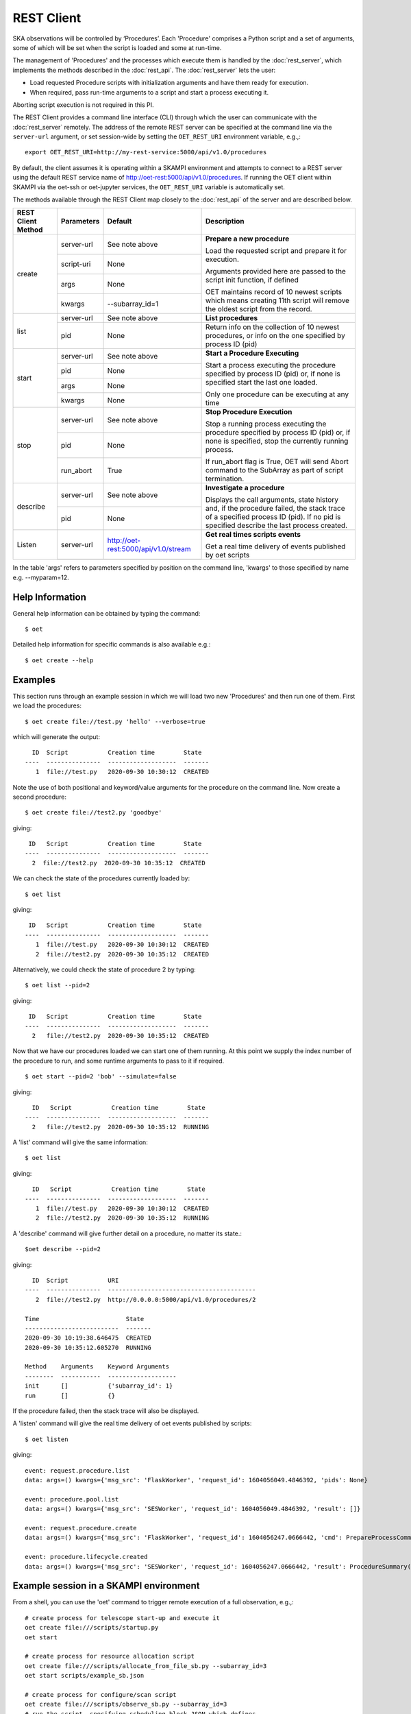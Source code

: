 .. _rest-client:

***********
REST Client
***********

SKA observations will be controlled by ‘Procedures’. Each 'Procedure' 
comprises a Python script and a set of arguments, some of which will be 
set when the script is loaded and some at run-time. 

The management of 'Procedures' and the processes which execute them is 
handled by the :doc:`rest_server`, which implements the methods 
described in the :doc:`rest_api`. The :doc:`rest_server` lets the user:

* Load requested Procedure scripts with initialization arguments and 
  have them ready for execution.
* When required, pass run-time arguments to a script and start a process 
  executing it.

Aborting script execution is not required in this PI.

The REST Client provides a command line interface (CLI) through which
the user can communicate with the :doc:`rest_server` remotely.  The
address of the remote REST server can be specified at the command line
via the ``server-url`` argument, or set session-wide by setting the
``OET_REST_URI`` environment variable, e.g.,::

  export OET_REST_URI=http://my-rest-service:5000/api/v1.0/procedures

By default, the client assumes it is operating within a SKAMPI environment
and attempts to connect to a REST server using the default REST service name
of http://oet-rest:5000/api/v1.0/procedures. If running the OET
client within SKAMPI via the oet-ssh or oet-jupyter services, the
``OET_REST_URI`` variable is automatically set.

The methods available through the REST Client map closely to the
:doc:`rest_api` of the server and are described below.

+--------------------+---------------+--------------------------------------------+-------------------------------------+
| REST Client Method | Parameters    | Default                                    | Description                         |
+====================+===============+============================================+=====================================+
| create             | server-url    | See note above                             | **Prepare a new procedure**         |
|                    +---------------+--------------------------------------------+                                     |
|                    | script-uri    | None                                       | Load the requested script and       |
|                    +---------------+--------------------------------------------+ prepare it for execution.           |
|                    | args          | None                                       |                                     |
|                    +---------------+--------------------------------------------+ Arguments provided here are passed  |
|                    | kwargs        | --subarray_id=1                            | to the script init function, if     |
|                    |               |                                            | defined                             |
|                    |               |                                            |                                     |
|                    |               |                                            | OET maintains record of 10 newest   |
|                    |               |                                            | scripts which means creating 11th   |
|                    |               |                                            | script will remove the oldest       |
|                    |               |                                            | script from the record.             |
+--------------------+---------------+--------------------------------------------+-------------------------------------+
| list               | server-url    | See note above                             | **List procedures**                 |
|                    +---------------+--------------------------------------------+-------------------------------------+
|                    | pid           | None                                       | Return info on the collection of 10 |
|                    |               |                                            | newest procedures, or info on the   |
|                    |               |                                            | one specified by process ID (pid)   |
+--------------------+---------------+--------------------------------------------+-------------------------------------+
| start              | server-url    | See note above                             | **Start a Procedure Executing**     |
|                    +---------------+--------------------------------------------+                                     |
|                    | pid           | None                                       | Start a process executing           |
|                    +---------------+--------------------------------------------+ the procedure specified by process  |
|                    | args          | None                                       | ID (pid) or, if none is specified   |
|                    +---------------+--------------------------------------------+ start the last one loaded.          |
|                    | kwargs        | None                                       |                                     |
|                    |               |                                            | Only one procedure can be executing |
|                    |               |                                            | at any time                         |
+--------------------+---------------+--------------------------------------------+-------------------------------------+
| stop               | server-url    | See note above                             | **Stop Procedure Execution**        |
|                    +---------------+--------------------------------------------+                                     |
|                    | pid           | None                                       | Stop a running process executing    |
|                    +---------------+--------------------------------------------+ the procedure specified by process  |
|                    | run_abort     | True                                       | ID (pid) or, if none is specified,  |
|                    |               |                                            | stop the currently running process. |
|                    |               |                                            |                                     |
|                    |               |                                            | If run_abort flag is True, OET will |
|                    |               |                                            | send Abort command to the SubArray  |
|                    |               |                                            | as part of script termination.      |
+--------------------+---------------+--------------------------------------------+-------------------------------------+
| describe           | server-url    | See note above                             | **Investigate a procedure**         |
|                    +---------------+--------------------------------------------+                                     |
|                    | pid           | None                                       | Displays the call arguments, state  |
|                    |               |                                            | history and, if the procedure       |
|                    |               |                                            | failed, the stack trace of a        |
|                    |               |                                            | specified process ID (pid). If no   |
|                    |               |                                            | pid is specified describe the last  | 
|                    |               |                                            | process created.                    |
+--------------------+---------------+--------------------------------------------+-------------------------------------+
| Listen             | server-url    | http://oet-rest:5000/api/v1.0/stream       | **Get real times scripts events**   |
|                    +---------------+--------------------------------------------+                                     |
|                    |               |                                            | Get a real time delivery of events  |
|                    |               |                                            | published by oet scripts            |
|                    |               |                                            |                                     |
|                    |               |                                            |                                     |
|                    |               |                                            |                                     |
|                    |               |                                            |                                     |
+--------------------+---------------+--------------------------------------------+-------------------------------------+

In the table 'args' refers to parameters specified by position on the command line, 'kwargs' to 
those specified by name e.g. --myparam=12. 

Help Information
----------------
General help information can be obtained by typing the command: ::

  $ oet

Detailed help information for specific commands is also available e.g.::

  $ oet create --help

Examples
--------

This section runs through an example session in which we will
load two new 'Procedures' and then run one of them.
First we load the procedures: ::

  $ oet create file://test.py 'hello' --verbose=true

which will generate the output: ::

    ID  Script           Creation time        State
  ----  ---------------  -------------------  -------
     1  file://test.py   2020-09-30 10:30:12  CREATED

Note the use of both positional and keyword/value arguments for the
procedure on the command line.
Now create a second procedure: ::

  $ oet create file://test2.py 'goodbye'

giving: ::

   ID   Script           Creation time        State
  ----  ---------------  -------------------  -------
    2  file://test2.py  2020-09-30 10:35:12  CREATED

We can check the state of the procedures currently loaded by: ::

  $ oet list

giving: ::

   ID   Script           Creation time        State
  ----  ---------------  -------------------  -------
     1  file://test.py   2020-09-30 10:30:12  CREATED
     2  file://test2.py  2020-09-30 10:35:12  CREATED

Alternatively, we could check the state of procedure 2 by typing: ::

  $ oet list --pid=2

giving: ::

   ID   Script           Creation time        State
  ----  ---------------  -------------------  -------
    2   file://test2.py  2020-09-30 10:35:12  CREATED

Now that we have our procedures loaded we can start one of them running.
At this point we supply the index number of the procedure to run, and
some runtime arguments to pass to it if required. ::

  $ oet start --pid=2 'bob' --simulate=false
 
giving: ::

    ID   Script           Creation time        State
  ----  ---------------  -------------------  -------
    2   file://test2.py  2020-09-30 10:35:12  RUNNING

A 'list' command will give the same information: ::

  $ oet list

giving: ::

    ID   Script           Creation time        State
  ----  ---------------  -------------------  -------
     1  file://test.py   2020-09-30 10:30:12  CREATED
     2  file://test2.py  2020-09-30 10:35:12  RUNNING

A 'describe' command will give further detail on a procedure, no
matter its state.::
 
 $oet describe --pid=2

giving: ::

    ID  Script           URI
  ----  ---------------  ----------------------------------------- 
     2  file://test2.py  http://0.0.0.0:5000/api/v1.0/procedures/2 
 
  Time                        State
  --------------------------  -------
  2020-09-30 10:19:38.646475  CREATED
  2020-09-30 10:35:12.605270  RUNNING
  
  Method    Arguments    Keyword Arguments
  --------  -----------  -------------------
  init      []           {'subarray_id': 1}
  run       []           {}

If the procedure failed, then the stack trace will also be displayed.

A 'listen' command will give the real time delivery of oet events published by scripts: ::

  $ oet listen

giving: ::

    event: request.procedure.list
    data: args=() kwargs={'msg_src': 'FlaskWorker', 'request_id': 1604056049.4846392, 'pids': None}

    event: procedure.pool.list
    data: args=() kwargs={'msg_src': 'SESWorker', 'request_id': 1604056049.4846392, 'result': []}

    event: request.procedure.create
    data: args=() kwargs={'msg_src': 'FlaskWorker', 'request_id': 1604056247.0666442, 'cmd': PrepareProcessCommand(script_uri='file://scripts/eventbus.py', init_args=<ProcedureInput(, subarray_id=1)>)}

    event: procedure.lifecycle.created
    data: args=() kwargs={'msg_src': 'SESWorker', 'request_id': 1604056247.0666442, 'result': ProcedureSummary(id=1, script_uri='file://scripts/eventbus.py', script_args={'init': <ProcedureInput(, subarray_id=1)>, 'run': <ProcedureInput(, )>}, history=<ProcessHistory(process_states=[(ProcedureState.CREATED, 1604056247.713874)], stacktrace=None)>, state=<ProcedureState.CREATED: 1>)}



Example session in a SKAMPI environment
---------------------------------------

From a shell, you can use the 'oet' command to trigger remote execution of a
full observation, e.g.,::

  # create process for telescope start-up and execute it
  oet create file:///scripts/startup.py
  oet start

  # create process for resource allocation script
  oet create file:///scripts/allocate_from_file_sb.py --subarray_id=3
  oet start scripts/example_sb.json

  # create process for configure/scan script
  oet create file:///scripts/observe_sb.py --subarray_id=3
  # run the script, specifying scheduling block JSON which defines
  # the configurations, and the order and number of scans
  oet start scripts/example_sb.json

  # create process for resource deallocation script
  oet create file:///scripts/deallocate.py --subarray_id=3
  # run with no arguments, which requests deallocation of all resources
  oet start

  # create process for telescope standby script
  oet create file:///scripts/standby.py
  oet start

